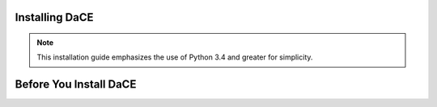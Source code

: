 .. _installing_chapter:

Installing DaCE
===============

.. note::

    This installation guide emphasizes the use of Python 3.4 and greater for
    simplicity.


.. index::
   single: install preparation

Before You Install DaCE
=======================